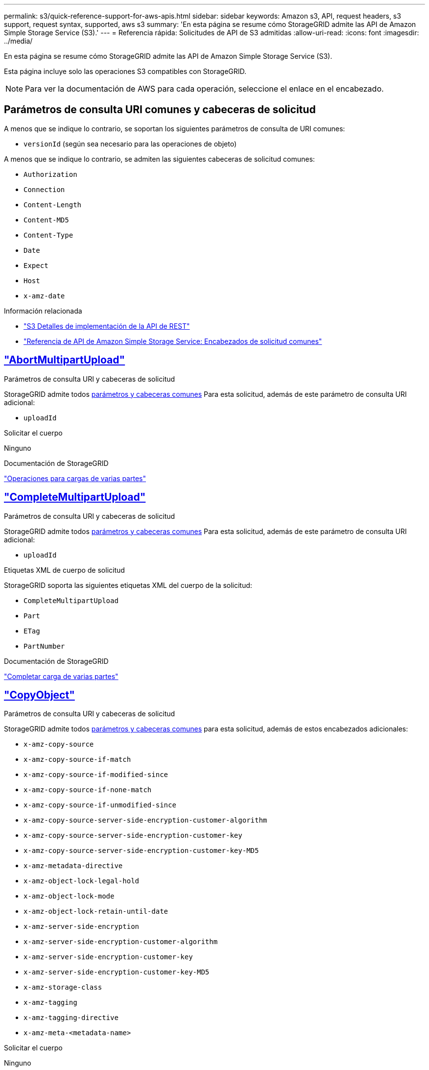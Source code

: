 ---
permalink: s3/quick-reference-support-for-aws-apis.html 
sidebar: sidebar 
keywords: Amazon s3, API, request headers, s3 support, request syntax, supported, aws s3 
summary: 'En esta página se resume cómo StorageGRID admite las API de Amazon Simple Storage Service (S3).' 
---
= Referencia rápida: Solicitudes de API de S3 admitidas
:allow-uri-read: 
:icons: font
:imagesdir: ../media/


[role="lead"]
En esta página se resume cómo StorageGRID admite las API de Amazon Simple Storage Service (S3).

Esta página incluye solo las operaciones S3 compatibles con StorageGRID.


NOTE: Para ver la documentación de AWS para cada operación, seleccione el enlace en el encabezado.



== Parámetros de consulta URI comunes y cabeceras de solicitud

A menos que se indique lo contrario, se soportan los siguientes parámetros de consulta de URI comunes:

* `versionId` (según sea necesario para las operaciones de objeto)


A menos que se indique lo contrario, se admiten las siguientes cabeceras de solicitud comunes:

* `Authorization`
* `Connection`
* `Content-Length`
* `Content-MD5`
* `Content-Type`
* `Date`
* `Expect`
* `Host`
* `x-amz-date`


.Información relacionada
* link:../s3/s3-rest-api-supported-operations-and-limitations.html["S3 Detalles de implementación de la API de REST"]
* https://docs.aws.amazon.com/AmazonS3/latest/API/RESTCommonRequestHeaders.html["Referencia de API de Amazon Simple Storage Service: Encabezados de solicitud comunes"^]




== https://docs.aws.amazon.com/AmazonS3/latest/API/API_AbortMultipartUpload.html["AbortMultipartUpload"^]

.Parámetros de consulta URI y cabeceras de solicitud
StorageGRID admite todos <<common-params,parámetros y cabeceras comunes>> Para esta solicitud, además de este parámetro de consulta URI adicional:

* `uploadId`


.Solicitar el cuerpo
Ninguno

.Documentación de StorageGRID
link:operations-for-multipart-uploads.html["Operaciones para cargas de varias partes"]



== https://docs.aws.amazon.com/AmazonS3/latest/API/API_CompleteMultipartUpload.html["CompleteMultipartUpload"^]

.Parámetros de consulta URI y cabeceras de solicitud
StorageGRID admite todos <<common-params,parámetros y cabeceras comunes>> Para esta solicitud, además de este parámetro de consulta URI adicional:

* `uploadId`


.Etiquetas XML de cuerpo de solicitud
StorageGRID soporta las siguientes etiquetas XML del cuerpo de la solicitud:

* `CompleteMultipartUpload`
* `Part`
* `ETag`
* `PartNumber`


.Documentación de StorageGRID
link:complete-multipart-upload.html["Completar carga de varias partes"]



== https://docs.aws.amazon.com/AmazonS3/latest/API/API_CopyObject.html["CopyObject"^]

.Parámetros de consulta URI y cabeceras de solicitud
StorageGRID admite todos <<common-params,parámetros y cabeceras comunes>> para esta solicitud, además de estos encabezados adicionales:

* `x-amz-copy-source`
* `x-amz-copy-source-if-match`
* `x-amz-copy-source-if-modified-since`
* `x-amz-copy-source-if-none-match`
* `x-amz-copy-source-if-unmodified-since`
* `x-amz-copy-source-server-side-encryption-customer-algorithm`
* `x-amz-copy-source-server-side-encryption-customer-key`
* `x-amz-copy-source-server-side-encryption-customer-key-MD5`
* `x-amz-metadata-directive`
* `x-amz-object-lock-legal-hold`
* `x-amz-object-lock-mode`
* `x-amz-object-lock-retain-until-date`
* `x-amz-server-side-encryption`
* `x-amz-server-side-encryption-customer-algorithm`
* `x-amz-server-side-encryption-customer-key`
* `x-amz-server-side-encryption-customer-key-MD5`
* `x-amz-storage-class`
* `x-amz-tagging`
* `x-amz-tagging-directive`
* `x-amz-meta-<metadata-name>`


.Solicitar el cuerpo
Ninguno

.Documentación de StorageGRID
link:put-object-copy.html["PONER Objeto-Copia"]



== https://docs.aws.amazon.com/AmazonS3/latest/API/API_CreateBucket.html["CreateBucket"^]

.Parámetros de consulta URI y cabeceras de solicitud
StorageGRID admite todos <<common-params,parámetros y cabeceras comunes>> para esta solicitud, además de estos encabezados adicionales:

* `x-amz-bucket-object-lock-enabled`


.Solicitar el cuerpo
StorageGRID admite todos los parámetros de cuerpo de solicitud definidos por la API de REST DE Amazon S3 en el momento de la implementación.

.Documentación de StorageGRID
link:operations-on-buckets.html["Operaciones en bloques"]



== https://docs.aws.amazon.com/AmazonS3/latest/API/API_CreateMultipartUpload.html["CreateMultipartUpload"^]

.Parámetros de consulta URI y cabeceras de solicitud
StorageGRID admite todos <<common-params,parámetros y cabeceras comunes>> para esta solicitud, además de estos encabezados adicionales:

* `Cache-Control`
* `Content-Disposition`
* `Content-Encoding`
* `Content-Language`
* `Expires`
* `x-amz-server-side-encryption`
* `x-amz-storage-class`
* `x-amz-server-side-encryption-customer-algorithm`
* `x-amz-server-side-encryption-customer-key`
* `x-amz-server-side-encryption-customer-key-MD5`
* `x-amz-tagging`
* `x-amz-object-lock-mode`
* `x-amz-object-lock-retain-until-date`
* `x-amz-object-lock-legal-hold`
* `x-amz-meta-<metadata-name>`


.Solicitar el cuerpo
Ninguno

.Documentación de StorageGRID
link:initiate-multipart-upload.html["Inicie la carga de varias partes"]



== https://docs.aws.amazon.com/AmazonS3/latest/API/API_DeleteBucket.html["DeleteBucket"^]

.Parámetros de consulta URI y cabeceras de solicitud
StorageGRID admite todos <<common-params,parámetros y cabeceras comunes>> para esta solicitud.

.Documentación de StorageGRID
link:operations-on-buckets.html["Operaciones en bloques"]



== https://docs.aws.amazon.com/AmazonS3/latest/API/API_DeleteBucketCors.html["DeleteBucketCors"^]

.Parámetros de consulta URI y cabeceras de solicitud
StorageGRID admite todos <<common-params,parámetros y cabeceras comunes>> para esta solicitud.

.Solicitar el cuerpo
Ninguno

.Documentación de StorageGRID
link:operations-on-buckets.html["Operaciones en bloques"]



== https://docs.aws.amazon.com/AmazonS3/latest/API/API_DeleteBucketEncryption.html["DeleteBucketEncryption"^]

.Parámetros de consulta URI y cabeceras de solicitud
StorageGRID admite todos <<common-params,parámetros y cabeceras comunes>> para esta solicitud.

.Solicitar el cuerpo
Ninguno

.Documentación de StorageGRID
link:operations-on-buckets.html["Operaciones en bloques"]



== https://docs.aws.amazon.com/AmazonS3/latest/API/API_DeleteBucketLifecycle.html["DeleteBucketLifecycle"^]

.Parámetros de consulta URI y cabeceras de solicitud
StorageGRID admite todos <<common-params,parámetros y cabeceras comunes>> para esta solicitud.

.Solicitar el cuerpo
Ninguno

.Documentación de StorageGRID
* link:operations-on-buckets.html["Operaciones en bloques"]
* link:create-s3-lifecycle-configuration.html["Cree una configuración del ciclo de vida de S3"]




== https://docs.aws.amazon.com/AmazonS3/latest/API/API_DeleteBucketPolicy.html["DeleteBucketPolicy"^]

.Parámetros de consulta URI y cabeceras de solicitud
StorageGRID admite todos <<common-params,parámetros y cabeceras comunes>> para esta solicitud.

.Solicitar el cuerpo
Ninguno

.Documentación de StorageGRID
link:operations-on-buckets.html["Operaciones en bloques"]



== https://docs.aws.amazon.com/AmazonS3/latest/API/API_DeleteBucketReplication.html["DeleteBucketReplication"^]

.Parámetros de consulta URI y cabeceras de solicitud
StorageGRID admite todos <<common-params,parámetros y cabeceras comunes>> para esta solicitud.

.Solicitar el cuerpo
Ninguno

.Documentación de StorageGRID
link:operations-on-buckets.html["Operaciones en bloques"]



== https://docs.aws.amazon.com/AmazonS3/latest/API/API_DeleteBucketTagging.html["DeleteBucketTagging"^]

.Parámetros de consulta URI y cabeceras de solicitud
StorageGRID admite todos <<common-params,parámetros y cabeceras comunes>> para esta solicitud.

.Solicitar el cuerpo
Ninguno

.Documentación de StorageGRID
link:operations-on-buckets.html["Operaciones en bloques"]



== https://docs.aws.amazon.com/AmazonS3/latest/API/API_DeleteObject.html["DeleteObject"^]

.Parámetros de consulta URI y cabeceras de solicitud
StorageGRID admite todos <<common-params,parámetros y cabeceras comunes>> para esta solicitud, además de esta cabecera de solicitud adicional:

* `x-amz-bypass-governance-retention`


.Solicitar el cuerpo
Ninguno

.Documentación de StorageGRID
link:operations-on-objects.html["Operaciones en objetos"]



== https://docs.aws.amazon.com/AmazonS3/latest/API/API_DeleteObjects.html["DeleteObjects"^]

.Parámetros de consulta URI y cabeceras de solicitud
StorageGRID admite todos <<common-params,parámetros y cabeceras comunes>> para esta solicitud, además de esta cabecera de solicitud adicional:

* `x-amz-bypass-governance-retention`


.Solicitar el cuerpo
StorageGRID admite todos los parámetros de cuerpo de solicitud definidos por la API de REST DE Amazon S3 en el momento de la implementación.

.Documentación de StorageGRID
link:operations-on-objects.html["Operaciones en objetos"] (ELIMINAR varios objetos)



== https://docs.aws.amazon.com/AmazonS3/latest/API/API_DeleteObjectTagging.html["DeleteObjectTagging"^]

StorageGRID admite todos <<common-params,parámetros y cabeceras comunes>> para esta solicitud.

.Solicitar el cuerpo
Ninguno

.Documentación de StorageGRID
link:operations-on-objects.html["Operaciones en objetos"]



== https://docs.aws.amazon.com/AmazonS3/latest/API/API_GetBucketAcl.html["GetBucketAcl"^]

.Parámetros de consulta URI y cabeceras de solicitud
StorageGRID admite todos <<common-params,parámetros y cabeceras comunes>> para esta solicitud.

.Solicitar el cuerpo
Ninguno

.Documentación de StorageGRID
link:operations-on-buckets.html["Operaciones en bloques"]



== https://docs.aws.amazon.com/AmazonS3/latest/API/API_GetBucketCors.html["GetBucketCors"^]

.Parámetros de consulta URI y cabeceras de solicitud
StorageGRID admite todos <<common-params,parámetros y cabeceras comunes>> para esta solicitud.

.Solicitar el cuerpo
Ninguno

.Documentación de StorageGRID
link:operations-on-buckets.html["Operaciones en bloques"]



== https://docs.aws.amazon.com/AmazonS3/latest/API/API_GetBucketEncryption.html["GetBucketEncryption"^]

.Parámetros de consulta URI y cabeceras de solicitud
StorageGRID admite todos <<common-params,parámetros y cabeceras comunes>> para esta solicitud.

.Solicitar el cuerpo
Ninguno

.Documentación de StorageGRID
link:operations-on-buckets.html["Operaciones en bloques"]



== https://docs.aws.amazon.com/AmazonS3/latest/API/API_GetBucketLifecycleConfiguration.html["GetBucketLifecycleConfiguration"^]

.Parámetros de consulta URI y cabeceras de solicitud
StorageGRID admite todos <<common-params,parámetros y cabeceras comunes>> para esta solicitud.

.Solicitar el cuerpo
Ninguno

.Documentación de StorageGRID
* link:operations-on-buckets.html["Operaciones en bloques"] (OBTENER ciclo de vida del bloque)
* link:create-s3-lifecycle-configuration.html["Cree una configuración del ciclo de vida de S3"]




== https://docs.aws.amazon.com/AmazonS3/latest/API/API_GetBucketLocation.html["GetBucketLocation"^]

.Parámetros de consulta URI y cabeceras de solicitud
StorageGRID admite todos <<common-params,parámetros y cabeceras comunes>> para esta solicitud.

.Solicitar el cuerpo
Ninguno

.Documentación de StorageGRID
link:operations-on-buckets.html["Operaciones en bloques"]



== https://docs.aws.amazon.com/AmazonS3/latest/API/API_GetBucketNotificationConfiguration.html["GetBucketNotificationConfiguration"^]

.Parámetros de consulta URI y cabeceras de solicitud
StorageGRID admite todos <<common-params,parámetros y cabeceras comunes>> para esta solicitud.

.Solicitar el cuerpo
Ninguno

.Documentación de StorageGRID
link:operations-on-buckets.html["Operaciones en bloques"] (OBTENER notificación de bloque)



== https://docs.aws.amazon.com/AmazonS3/latest/API/API_GetBucketPolicy.html["GetBucketPolicy"^]

.Parámetros de consulta URI y cabeceras de solicitud
StorageGRID admite todos <<common-params,parámetros y cabeceras comunes>> para esta solicitud.

.Solicitar el cuerpo
Ninguno

.Documentación de StorageGRID
link:operations-on-buckets.html["Operaciones en bloques"]



== https://docs.aws.amazon.com/AmazonS3/latest/API/API_GetBucketReplication.html["GetBucketReplication"^]

.Parámetros de consulta URI y cabeceras de solicitud
StorageGRID admite todos <<common-params,parámetros y cabeceras comunes>> para esta solicitud.

.Solicitar el cuerpo
Ninguno

.Documentación de StorageGRID
link:operations-on-buckets.html["Operaciones en bloques"]



== https://docs.aws.amazon.com/AmazonS3/latest/API/API_GetBucketTagging.html["Etiquetado de GetBucketTagging"^]

.Parámetros de consulta URI y cabeceras de solicitud
StorageGRID admite todos <<common-params,parámetros y cabeceras comunes>> para esta solicitud.

.Solicitar el cuerpo
Ninguno

.Documentación de StorageGRID
link:operations-on-buckets.html["Operaciones en bloques"]



== https://docs.aws.amazon.com/AmazonS3/latest/API/API_GetBucketVersioning.html["GetBucketVersioning"^]

.Parámetros de consulta URI y cabeceras de solicitud
StorageGRID admite todos <<common-params,parámetros y cabeceras comunes>> para esta solicitud.

.Solicitar el cuerpo
Ninguno

.Documentación de StorageGRID
link:operations-on-buckets.html["Operaciones en bloques"]



== https://docs.aws.amazon.com/AmazonS3/latest/API/API_GetObject.html["GetObject"^]

.Parámetros de consulta URI y cabeceras de solicitud
StorageGRID admite todos <<common-params,parámetros y cabeceras comunes>> Para esta solicitud, además de estos parámetros de consulta URI adicionales:

* `partNumber`
* `response-cache-control`
* `response-content-disposition`
* `response-content-encoding`
* `response-content-language`
* `response-content-type`
* `response-expires`


Y estos encabezados de solicitud adicionales:

* `Range`
* `x-amz-server-side-encryption-customer-algorithm`
* `x-amz-server-side-encryption-customer-key`
* `x-amz-server-side-encryption-customer-key-MD5`
* `If-Match`
* `If-Modified-Since`
* `If-None-Match`
* `If-Unmodified-Since`


.Solicitar el cuerpo
Ninguno

.Documentación de StorageGRID
link:get-object.html["OBTENER objeto"]



== https://docs.aws.amazon.com/AmazonS3/latest/API/API_GetObjectAcl.html["GetObjectAcl"^]

.Parámetros de consulta URI y cabeceras de solicitud
StorageGRID admite todos <<common-params,parámetros y cabeceras comunes>> para esta solicitud.

.Solicitar el cuerpo
Ninguno

.Documentación de StorageGRID
link:operations-on-objects.html["Operaciones en objetos"]



== https://docs.aws.amazon.com/AmazonS3/latest/API/API_GetObjectLegalHold.html["GetObjectLegalHold"^]

.Parámetros de consulta URI y cabeceras de solicitud
StorageGRID admite todos <<common-params,parámetros y cabeceras comunes>> para esta solicitud.

.Solicitar el cuerpo
Ninguno

.Documentación de StorageGRID
link:../s3/use-s3-api-for-s3-object-lock.html["Use la API REST DE S3 para configurar el bloqueo de objetos de S3"]



== https://docs.aws.amazon.com/AmazonS3/latest/API/API_GetObjectLockConfiguration.html["GetObjectLockConfiguration"^]

.Parámetros de consulta URI y cabeceras de solicitud
StorageGRID admite todos <<common-params,parámetros y cabeceras comunes>> para esta solicitud.

.Solicitar el cuerpo
Ninguno

.Documentación de StorageGRID
link:../s3/use-s3-api-for-s3-object-lock.html["Use la API REST DE S3 para configurar el bloqueo de objetos de S3"]



== https://docs.aws.amazon.com/AmazonS3/latest/API/API_GetObjectRetention.html["GetObjectRetention"^]

.Parámetros de consulta URI y cabeceras de solicitud
StorageGRID admite todos <<common-params,parámetros y cabeceras comunes>> para esta solicitud.

.Solicitar el cuerpo
Ninguno

.Documentación de StorageGRID
link:../s3/use-s3-api-for-s3-object-lock.html["Use la API REST DE S3 para configurar el bloqueo de objetos de S3"]



== https://docs.aws.amazon.com/AmazonS3/latest/API/API_GetObjectTagging.html["GetObjectEtiquetado"^]

.Parámetros de consulta URI y cabeceras de solicitud
StorageGRID admite todos <<common-params,parámetros y cabeceras comunes>> para esta solicitud.

.Solicitar el cuerpo
Ninguno

.Documentación de StorageGRID
link:operations-on-objects.html["Operaciones en objetos"]



== https://docs.aws.amazon.com/AmazonS3/latest/API/API_HeadBucket.html["Segmento de cabeza"^]

.Parámetros de consulta URI y cabeceras de solicitud
StorageGRID admite todos <<common-params,parámetros y cabeceras comunes>> para esta solicitud.

.Solicitar el cuerpo
Ninguno

.Documentación de StorageGRID
link:operations-on-buckets.html["Operaciones en bloques"]



== https://docs.aws.amazon.com/AmazonS3/latest/API/API_HeadObject.html["Objeto principal"^]

.Parámetros de consulta URI y cabeceras de solicitud
StorageGRID admite todos <<common-params,parámetros y cabeceras comunes>> para esta solicitud, además de estos encabezados adicionales:

* `x-amz-server-side-encryption-customer-algorithm`
* `x-amz-server-side-encryption-customer-key`
* `x-amz-server-side-encryption-customer-key-MD5`
* `If-Match`
* `If-Modified-Since`
* `If-None-Match`
* `If-Unmodified-Since`
* `Range`


.Solicitar el cuerpo
Ninguno

.Documentación de StorageGRID
link:head-object.html["OBJETO HEAD"]



== https://docs.aws.amazon.com/AmazonS3/latest/API/API_ListBuckets.html["ListCuchers"^]

.Parámetros de consulta URI y cabeceras de solicitud
StorageGRID admite todos <<common-params,parámetros y cabeceras comunes>> para esta solicitud.

.Solicitar el cuerpo
Ninguno

.Documentación de StorageGRID
link:operations-on-the-service.html["Operaciones en el servicio > OBTENER servicio"]



== https://docs.aws.amazon.com/AmazonS3/latest/API/API_ListMultipartUploads.html["ListCargas multipartitas"^]

.Parámetros de consulta URI y cabeceras de solicitud
StorageGRID admite todos <<common-params,parámetros y cabeceras comunes>> para esta solicitud, además de estos parámetros adicionales:

* `delimiter`
* `encoding-type`
* `key-marker`
* `max-uploads`
* `prefix`
* `upload-id-marker`


.Solicitar el cuerpo
Ninguno

.Documentación de StorageGRID
link:list-multipart-uploads.html["Enumerar cargas de varias partes"]



== https://docs.aws.amazon.com/AmazonS3/latest/API/API_ListObjects.html["ListObjects"^]

.Parámetros de consulta URI y cabeceras de solicitud
StorageGRID admite todos <<common-params,parámetros y cabeceras comunes>> para esta solicitud, además de estos parámetros adicionales:

* `delimiter`
* `encoding-type`
* `marker`
* `max-keys`
* `prefix`


.Solicitar el cuerpo
Ninguno

.Documentación de StorageGRID
link:operations-on-buckets.html["Operaciones en bloques"] (OBTENER bloque)



== https://docs.aws.amazon.com/AmazonS3/latest/API/API_ListObjectsV2.html["ListObjectsV2"^]

.Parámetros de consulta URI y cabeceras de solicitud
StorageGRID admite todos <<common-params,parámetros y cabeceras comunes>> para esta solicitud, además de estos parámetros adicionales:

* `continuation-token`
* `delimiter`
* `encoding-type`
* `fetch-owner`
* `max-keys`
* `prefix`
* `start-after`


.Solicitar el cuerpo
Ninguno

.Documentación de StorageGRID
link:operations-on-buckets.html["Operaciones en bloques"] (OBTENER bloque)



== https://docs.aws.amazon.com/AmazonS3/latest/API/API_ListObjectVersions.html["ListObjectVersions"^]

.Parámetros de consulta URI y cabeceras de solicitud
StorageGRID admite todos <<common-params,parámetros y cabeceras comunes>> para esta solicitud, además de estos parámetros adicionales:

* `delimiter`
* `encoding-type`
* `key-marker`
* `max-keys`
* `prefix`
* `version-id-marker`


.Solicitar el cuerpo
Ninguno

.Documentación de StorageGRID
link:operations-on-buckets.html["Operaciones en bloques"] (OBTENER versiones de objeto de bloque)



== https://docs.aws.amazon.com/AmazonS3/latest/API/API_ListParts.html["ListParts"^]

.Parámetros de consulta URI y cabeceras de solicitud
StorageGRID admite todos <<common-params,parámetros y cabeceras comunes>> para esta solicitud, además de estos parámetros adicionales:

* `max-parts`
* `part-number-marker`
* `uploadId`


.Solicitar el cuerpo
Ninguno

.Documentación de StorageGRID
link:list-multipart-uploads.html["Enumerar cargas de varias partes"]



== https://docs.aws.amazon.com/AmazonS3/latest/API/API_PutBucketCors.html["A cargo de PutBucketCors"^]

.Parámetros de consulta URI y cabeceras de solicitud
StorageGRID admite todos <<common-params,parámetros y cabeceras comunes>> para esta solicitud.

.Solicitar el cuerpo
StorageGRID admite todos los parámetros de cuerpo de solicitud definidos por la API de REST DE Amazon S3 en el momento de la implementación.

.Documentación de StorageGRID
link:operations-on-buckets.html["Operaciones en bloques"]



== https://docs.aws.amazon.com/AmazonS3/latest/API/API_PutBucketEncryption.html["PutBucketEncryption"^]

.Parámetros de consulta URI y cabeceras de solicitud
StorageGRID admite todos <<common-params,parámetros y cabeceras comunes>> para esta solicitud.

.Etiquetas XML de cuerpo de solicitud
StorageGRID soporta las siguientes etiquetas XML del cuerpo de la solicitud:

* `ServerSideEncryptionConfiguration`
* `Rule`
* `ApplyServerSideEncryptionByDefault`
* `SSEAlgorithm`


.Documentación de StorageGRID
link:operations-on-buckets.html["Operaciones en bloques"]



== https://docs.aws.amazon.com/AmazonS3/latest/API/API_PutBucketLifecycleConfiguration.html["PutBucketLifecycleConfiguration"^]

.Parámetros de consulta URI y cabeceras de solicitud
StorageGRID admite todos <<common-params,parámetros y cabeceras comunes>> para esta solicitud.

.Etiquetas XML de cuerpo de solicitud
StorageGRID soporta las siguientes etiquetas XML del cuerpo de la solicitud:

* `NewerNoncurrentVersions`
* `LifecycleConfiguration`
* `Rule`
* `Expiration`
* `Days`
* `Filter`
* `And`
* `Prefix`
* `Tag`
* `Key`
* `Value`
* `Prefix`
* `Tag`
* `Key`
* `Value`
* `ID`
* `NoncurrentVersionExpiration`
* `NoncurrentDays`
* `Prefix`
* `Status`


.Documentación de StorageGRID
* link:operations-on-buckets.html["Operaciones en bloques"] (Ciclo de vida de PUT Bucket)
* link:create-s3-lifecycle-configuration.html["Cree una configuración del ciclo de vida de S3"]




== https://docs.aws.amazon.com/AmazonS3/latest/API/API_PutBucketNotificationConfiguration.html["PutBucketNotificationConfiguration"^]

.Parámetros de consulta URI y cabeceras de solicitud
StorageGRID admite todos <<common-params,parámetros y cabeceras comunes>> para esta solicitud.

.Etiquetas XML de cuerpo de solicitud
StorageGRID soporta las siguientes etiquetas XML del cuerpo de la solicitud:

* `Prefix`
* `Suffix`
* `NotificationConfiguration`
* `TopicConfiguration`
* `Event`
* `Filter`
* `S3Key`
* `FilterRule`
* `Name`
* `Value`
* `Id`
* `Topic`


.Documentación de StorageGRID
link:operations-on-buckets.html["Operaciones en bloques"] (NOTIFICACIÓN PUT Bucket)



== https://docs.aws.amazon.com/AmazonS3/latest/API/API_PutBucketPolicy.html["Política de PutBucketPolicy"^]

.Parámetros de consulta URI y cabeceras de solicitud
StorageGRID admite todos <<common-params,parámetros y cabeceras comunes>> para esta solicitud.

.Solicitar el cuerpo
Para obtener detalles sobre los campos del cuerpo JSON admitidos, consultelink:bucket-and-group-access-policies.html["Utilice las políticas de acceso de bloques y grupos"].



== https://docs.aws.amazon.com/AmazonS3/latest/API/API_PutBucketReplication.html["PutBucketReplication"^]

.Parámetros de consulta URI y cabeceras de solicitud
StorageGRID admite todos <<common-params,parámetros y cabeceras comunes>> para esta solicitud.

.Etiquetas XML de cuerpo de solicitud
* `ReplicationConfiguration`
* `Status`
* `Prefix`
* `Destination`
* `Bucket`
* `StorageClass`
* `Rule`


.Documentación de StorageGRID
link:operations-on-buckets.html["Operaciones en bloques"]



== https://docs.aws.amazon.com/AmazonS3/latest/API/API_PutBucketTagging.html["PutBucketTagging"^]

.Parámetros de consulta URI y cabeceras de solicitud
StorageGRID admite todos <<common-params,parámetros y cabeceras comunes>> para esta solicitud.

.Solicitar el cuerpo
StorageGRID admite todos los parámetros de cuerpo de solicitud definidos por la API de REST DE Amazon S3 en el momento de la implementación.

.Documentación de StorageGRID
link:operations-on-buckets.html["Operaciones en bloques"]



== https://docs.aws.amazon.com/AmazonS3/latest/API/API_PutBucketVersioning.html["PutBucketVersioning"^]

.Parámetros de consulta URI y cabeceras de solicitud
StorageGRID admite todos <<common-params,parámetros y cabeceras comunes>> para esta solicitud.

.Parámetros de cuerpo de solicitud
StorageGRID admite los siguientes parámetros de cuerpo de solicitud:

* `VersioningConfiguration`
* `Status`


.Documentación de StorageGRID
link:operations-on-buckets.html["Operaciones en bloques"]



== https://docs.aws.amazon.com/AmazonS3/latest/API/API_PutObject.html["Objeto de puta"^]

.Parámetros de consulta URI y cabeceras de solicitud
StorageGRID admite todos <<common-params,parámetros y cabeceras comunes>> para esta solicitud, además de estos encabezados adicionales:

* `Cache-Control`
* `Content-Disposition`
* `Content-Encoding`
* `Content-Language`
* `x-amz-server-side-encryption`
* `x-amz-storage-class`
* `x-amz-server-side-encryption-customer-algorithm`
* `x-amz-server-side-encryption-customer-key`
* `x-amz-server-side-encryption-customer-key-MD5`
* `x-amz-tagging`
* `x-amz-object-lock-mode`
* `x-amz-object-lock-retain-until-date`
* `x-amz-object-lock-legal-hold`
* `x-amz-meta-<metadata-name>`


.Solicitar el cuerpo
* Datos binarios del objeto


.Documentación de StorageGRID
link:put-object.html["OBJETO PUT"]



== https://docs.aws.amazon.com/AmazonS3/latest/API/API_PutObjectLegalHold.html["PutObjectLegalHold"^]

.Parámetros de consulta URI y cabeceras de solicitud
StorageGRID admite todos <<common-params,parámetros y cabeceras comunes>> para esta solicitud.

.Solicitar el cuerpo
StorageGRID admite todos los parámetros de cuerpo de solicitud definidos por la API de REST DE Amazon S3 en el momento de la implementación.

.Documentación de StorageGRID
link:use-s3-api-for-s3-object-lock.html["Use la API REST DE S3 para configurar el bloqueo de objetos de S3"]



== https://docs.aws.amazon.com/AmazonS3/latest/API/API_PutObjectLockConfiguration.html["PutObjectLockConfiguration"^]

.Parámetros de consulta URI y cabeceras de solicitud
StorageGRID admite todos <<common-params,parámetros y cabeceras comunes>> para esta solicitud.

.Solicitar el cuerpo
StorageGRID admite todos los parámetros de cuerpo de solicitud definidos por la API de REST DE Amazon S3 en el momento de la implementación.

.Documentación de StorageGRID
link:use-s3-api-for-s3-object-lock.html["Use la API REST DE S3 para configurar el bloqueo de objetos de S3"]



== https://docs.aws.amazon.com/AmazonS3/latest/API/API_PutObjectRetention.html["PutObjectRetention"^]

.Parámetros de consulta URI y cabeceras de solicitud
StorageGRID admite todos <<common-params,parámetros y cabeceras comunes>> para esta solicitud, además de esta cabecera adicional:

* `x-amz-bypass-governance-retention`


.Solicitar el cuerpo
StorageGRID admite todos los parámetros de cuerpo de solicitud definidos por la API de REST DE Amazon S3 en el momento de la implementación.

.Documentación de StorageGRID
link:use-s3-api-for-s3-object-lock.html["Use la API REST DE S3 para configurar el bloqueo de objetos de S3"]



== https://docs.aws.amazon.com/AmazonS3/latest/API/API_PutObjectTagging.html["PutObjectEtiquetado"^]

.Parámetros de consulta URI y cabeceras de solicitud
StorageGRID admite todos <<common-params,parámetros y cabeceras comunes>> para esta solicitud.

.Solicitar el cuerpo
StorageGRID admite todos los parámetros de cuerpo de solicitud definidos por la API de REST DE Amazon S3 en el momento de la implementación.

.Documentación de StorageGRID
link:operations-on-objects.html["Operaciones en objetos"]



== https://docs.aws.amazon.com/AmazonS3/latest/API/API_SelectObjectContent.html["SelectObjectContent"^]

.Parámetros de consulta URI y cabeceras de solicitud
StorageGRID admite todos <<common-params,parámetros y cabeceras comunes>> para esta solicitud.

.Solicitar el cuerpo
Para obtener más información sobre los campos de cuerpo admitidos, consulte lo siguiente:

* link:use-s3-select.html["Utilice S3 Select"]
* link:select-object-content.html["Seleccione Contenido de objeto"]




== https://docs.aws.amazon.com/AmazonS3/latest/API/API_UploadPart.html["UploadPart"^]

.Parámetros de consulta URI y cabeceras de solicitud
StorageGRID admite todos <<common-params,parámetros y cabeceras comunes>> Para esta solicitud, además de estos parámetros de consulta URI adicionales:

* `partNumber`
* `uploadId`


Y estos encabezados de solicitud adicionales:

* `x-amz-server-side-encryption-customer-algorithm`
* `x-amz-server-side-encryption-customer-key`
* `x-amz-server-side-encryption-customer-key-MD5`


.Solicitar el cuerpo
* Datos binarios de la pieza


.Documentación de StorageGRID
link:upload-part.html["Cargar artículo"]



== https://docs.aws.amazon.com/AmazonS3/latest/API/API_UploadPartCopy.html["UploadPartCopy"^]

.Parámetros de consulta URI y cabeceras de solicitud
StorageGRID admite todos <<common-params,parámetros y cabeceras comunes>> Para esta solicitud, además de estos parámetros de consulta URI adicionales:

* `partNumber`
* `uploadId`


Y estos encabezados de solicitud adicionales:

* `x-amz-copy-source`
* `x-amz-copy-source-if-match`
* `x-amz-copy-source-if-modified-since`
* `x-amz-copy-source-if-none-match`
* `x-amz-copy-source-if-unmodified-since`
* `x-amz-copy-source-range`
* `x-amz-server-side-encryption-customer-algorithm`
* `x-amz-server-side-encryption-customer-key`
* `x-amz-server-side-encryption-customer-key-MD5`
* `x-amz-copy-source-server-side-encryption-customer-algorithm`
* `x-amz-copy-source-server-side-encryption-customer-key`
* `x-amz-copy-source-server-side-encryption-customer-key-MD5`


.Solicitar el cuerpo
Ninguno

.Documentación de StorageGRID
link:upload-part-copy.html["Cargar pieza: Copiar"]
